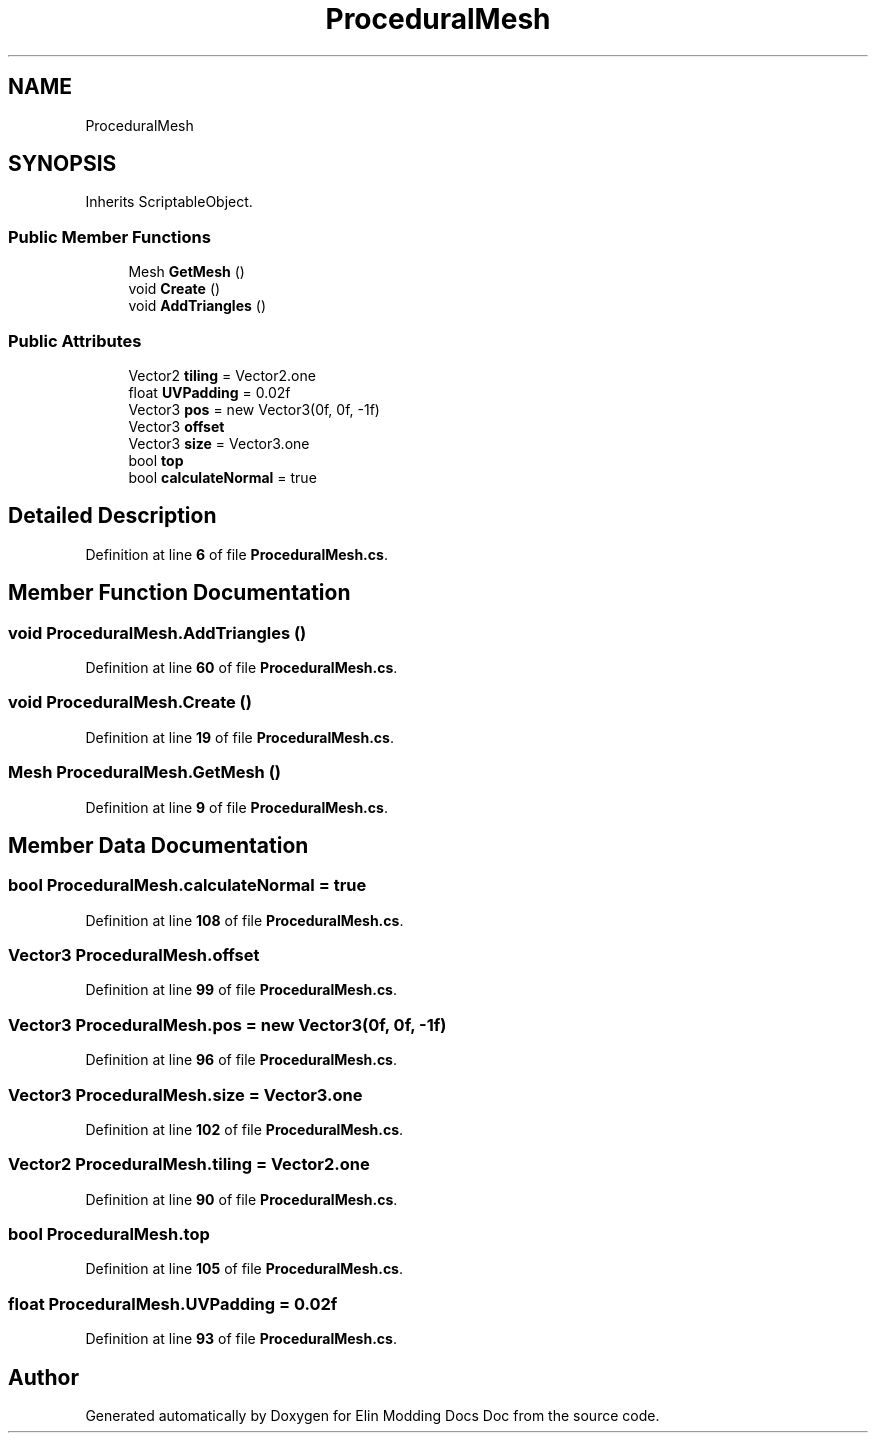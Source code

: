 .TH "ProceduralMesh" 3 "Elin Modding Docs Doc" \" -*- nroff -*-
.ad l
.nh
.SH NAME
ProceduralMesh
.SH SYNOPSIS
.br
.PP
.PP
Inherits ScriptableObject\&.
.SS "Public Member Functions"

.in +1c
.ti -1c
.RI "Mesh \fBGetMesh\fP ()"
.br
.ti -1c
.RI "void \fBCreate\fP ()"
.br
.ti -1c
.RI "void \fBAddTriangles\fP ()"
.br
.in -1c
.SS "Public Attributes"

.in +1c
.ti -1c
.RI "Vector2 \fBtiling\fP = Vector2\&.one"
.br
.ti -1c
.RI "float \fBUVPadding\fP = 0\&.02f"
.br
.ti -1c
.RI "Vector3 \fBpos\fP = new Vector3(0f, 0f, \-1f)"
.br
.ti -1c
.RI "Vector3 \fBoffset\fP"
.br
.ti -1c
.RI "Vector3 \fBsize\fP = Vector3\&.one"
.br
.ti -1c
.RI "bool \fBtop\fP"
.br
.ti -1c
.RI "bool \fBcalculateNormal\fP = true"
.br
.in -1c
.SH "Detailed Description"
.PP 
Definition at line \fB6\fP of file \fBProceduralMesh\&.cs\fP\&.
.SH "Member Function Documentation"
.PP 
.SS "void ProceduralMesh\&.AddTriangles ()"

.PP
Definition at line \fB60\fP of file \fBProceduralMesh\&.cs\fP\&.
.SS "void ProceduralMesh\&.Create ()"

.PP
Definition at line \fB19\fP of file \fBProceduralMesh\&.cs\fP\&.
.SS "Mesh ProceduralMesh\&.GetMesh ()"

.PP
Definition at line \fB9\fP of file \fBProceduralMesh\&.cs\fP\&.
.SH "Member Data Documentation"
.PP 
.SS "bool ProceduralMesh\&.calculateNormal = true"

.PP
Definition at line \fB108\fP of file \fBProceduralMesh\&.cs\fP\&.
.SS "Vector3 ProceduralMesh\&.offset"

.PP
Definition at line \fB99\fP of file \fBProceduralMesh\&.cs\fP\&.
.SS "Vector3 ProceduralMesh\&.pos = new Vector3(0f, 0f, \-1f)"

.PP
Definition at line \fB96\fP of file \fBProceduralMesh\&.cs\fP\&.
.SS "Vector3 ProceduralMesh\&.size = Vector3\&.one"

.PP
Definition at line \fB102\fP of file \fBProceduralMesh\&.cs\fP\&.
.SS "Vector2 ProceduralMesh\&.tiling = Vector2\&.one"

.PP
Definition at line \fB90\fP of file \fBProceduralMesh\&.cs\fP\&.
.SS "bool ProceduralMesh\&.top"

.PP
Definition at line \fB105\fP of file \fBProceduralMesh\&.cs\fP\&.
.SS "float ProceduralMesh\&.UVPadding = 0\&.02f"

.PP
Definition at line \fB93\fP of file \fBProceduralMesh\&.cs\fP\&.

.SH "Author"
.PP 
Generated automatically by Doxygen for Elin Modding Docs Doc from the source code\&.
